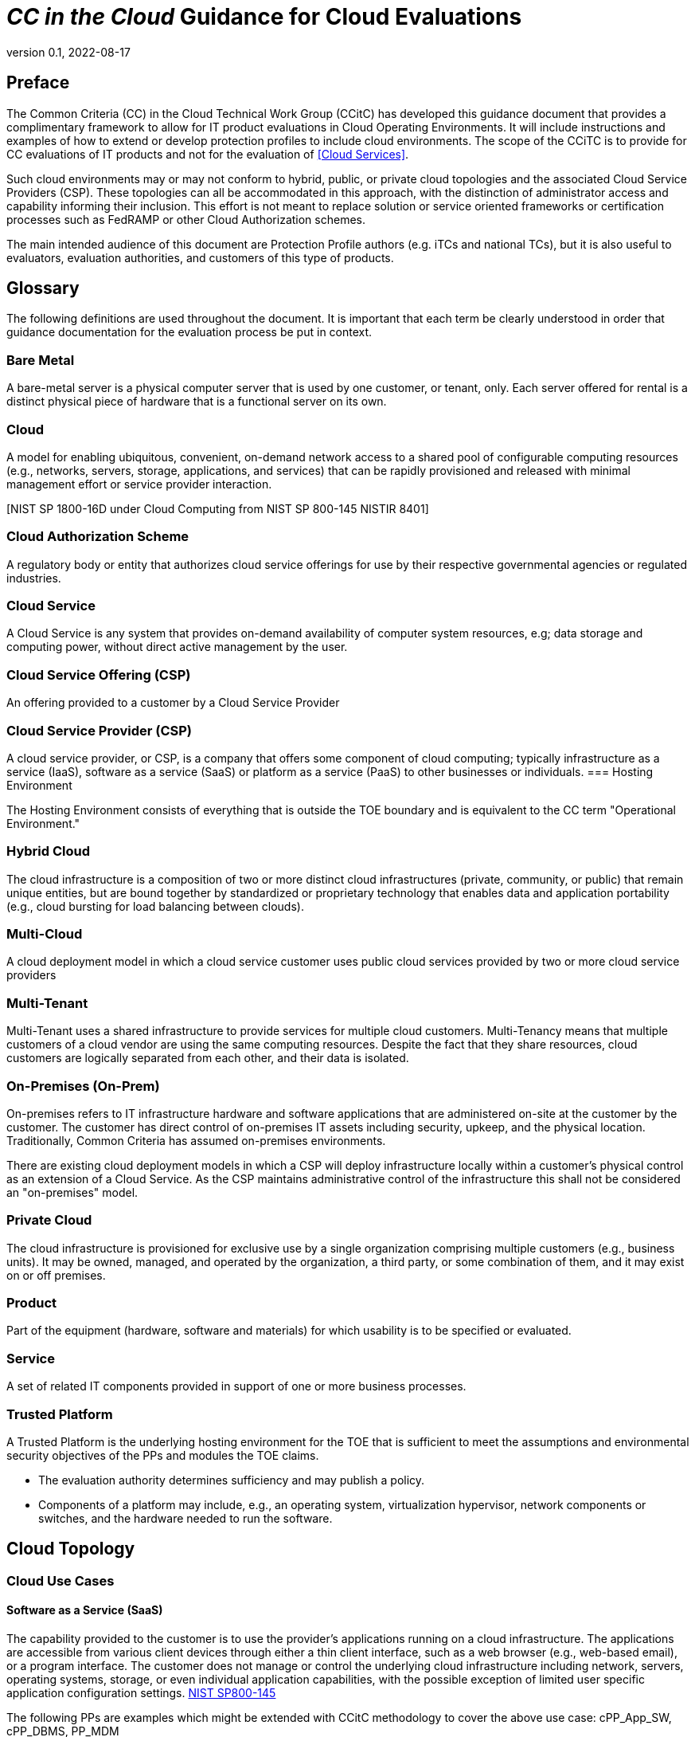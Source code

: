 = _CC in the Cloud_ Guidance for Cloud Evaluations
:showtitle:
:icons: font
:revnumber: 0.1
:revdate: 2022-08-17

:iTC-longname: Common Criteria in the Cloud iTC
:iTC-shortname: CCitC-iTC

toc::[]

== Preface

The Common Criteria (CC) in the Cloud Technical Work Group (CCitC) has developed this guidance document that provides a complimentary framework to allow for IT product evaluations in Cloud Operating Environments. It will include instructions and examples of how to extend or develop protection profiles to include cloud environments. The  scope of the CCiTC is to provide for CC evaluations of IT products and not for the evaluation of <<Cloud Services>>.  

Such cloud environments may or may not conform to hybrid, public, or private cloud topologies and the associated Cloud Service Providers (CSP). These topologies can all be accommodated in this approach, with the distinction of administrator access and capability informing their inclusion.  This effort is not meant to replace solution or service oriented frameworks or certification processes such as FedRAMP or other Cloud Authorization schemes.

The main intended audience of this document are Protection Profile authors (e.g. iTCs and national TCs), but it is also useful to evaluators, evaluation authorities, and customers of this type of products. 

== Glossary

The following definitions are used throughout the document. It is important that each term be clearly understood in order that guidance documentation for the evaluation process be put in context. 

=== Bare Metal 

A bare-metal server is a physical computer server that is used by one customer, or tenant, only. Each server offered for rental is a distinct physical piece of hardware that is a functional server on its own.

=== Cloud

A model for enabling ubiquitous, convenient, on-demand network access to a shared pool of configurable computing resources (e.g., networks, servers, storage, applications, and services) that can be rapidly provisioned and released with minimal management effort or service provider interaction.

[CNSSI 4009-2015 from NIST SP 800-145]
[NIST SP 1800-16B under Cloud Computing from NIST SP 800-145]
[NIST SP 1800-16C under Cloud Computing from NIST SP 800-145]
[NIST SP 1800-16D under Cloud Computing from NIST SP 800-145
NISTIR 8401]

=== Cloud Authorization Scheme

A regulatory body or entity that authorizes cloud service offerings for use by their respective governmental agencies or regulated industries.

=== Cloud Service

A Cloud Service is any system that provides on-demand availability of computer system resources, e.g; data storage and computing power, without direct active management by the user.

=== Cloud Service Offering (CSP)
An offering provided to a customer by a Cloud Service Provider

=== Cloud Service Provider (CSP)

A cloud service provider, or CSP, is a company that offers some component of cloud computing; typically infrastructure as a service (IaaS), software as a service (SaaS) or platform as a service (PaaS) to other businesses or individuals.
=== Hosting Environment

The Hosting Environment consists of everything that is outside the TOE boundary and is equivalent to the CC term "Operational Environment."

=== Hybrid Cloud

The cloud infrastructure is a composition of two or more distinct cloud infrastructures (private, community, or public) that remain unique entities, but are bound together by standardized or proprietary technology that enables data and application portability (e.g., cloud bursting for load balancing between clouds).

[NIST SP 1800-16B under Cloud Computing from NIST SP 800-145]

=== Multi-Cloud

A cloud deployment model in which a cloud service customer uses public cloud services provided by two or more cloud service providers

[ISO/IEC 27465]

=== Multi-Tenant

Multi-Tenant uses a shared infrastructure to provide services for multiple cloud customers. Multi-Tenancy means that multiple customers of a cloud vendor are using the same computing resources. Despite the fact that they share resources, cloud customers are logically separated from each other, and their data is isolated.

=== On-Premises (On-Prem)

On-premises refers to IT infrastructure hardware and software applications that are administered on-site at the customer by the customer. The customer has direct control of on-premises IT assets including security, upkeep, and the physical location. Traditionally, Common Criteria has assumed on-premises environments.

There are existing cloud deployment models in which a CSP will deploy infrastructure locally within a customer's physical control as an extension of a Cloud Service. As the CSP maintains administrative control of the infrastructure this shall not be considered an "on-premises" model.

=== Private Cloud

The cloud infrastructure is provisioned for exclusive use by a single organization
comprising multiple customers (e.g., business units). It may be owned, managed, and
operated by the organization, a third party, or some combination of them, and it may exist
on or off premises.

[NIST SP 800-145]

=== Product

Part of the equipment (hardware, software and materials) for which usability is to be specified or evaluated.

[NISTIR 8040 under Product from ISO 9241-11:1998]

=== Service

A set of related IT components provided in support of one or more business processes.

[NISTIR 7693]

=== Trusted Platform

A Trusted Platform is the underlying hosting environment for the TOE that is sufficient to meet the assumptions and environmental security objectives of the PPs and modules the TOE claims.

* The evaluation authority determines sufficiency and may publish a policy.
* Components of a platform may include, e.g., an operating system, virtualization hypervisor, network components or switches, and the hardware needed to run the software.

== Cloud Topology

=== Cloud Use Cases

==== Software as a Service (SaaS)

The capability provided to the customer is to use the provider’s applications running on a cloud infrastructure. The applications are accessible from various client devices through either a thin client interface, such as a web browser (e.g., web-based email), or a program interface. The customer does not manage or control the underlying cloud infrastructure including network, servers, operating systems, storage, or even individual application capabilities, with the possible exception of limited user specific application configuration settings. <<nist_cloud, NIST SP800-145>>

The following PPs are examples which might be extended with CCitC methodology to cover the above use case: cPP_App_SW, cPP_DBMS, PP_MDM

For example, if the cPP for Application Software were to be used as a baseline the cloud extensions may be applied to the existing TOE Boundary and TOE Platform given in the following diagram:

.SaaS Example
image::images/saas.png[SaaS Example]

In this example, the SaaS Application provided by the SaaS provider relies on a TOE platform from an OS Vendor which is hosted by the Cloud Service Provider on the CSP's hardware. In this Cloud evaluation scenario, additional requirements and assurance activities could be prescribed to expand the evaluated configuration in a Cloud Operating Environment. 

==== Platform as a Service (PaaS)

Platform as a Service (PaaS). The capability provided to the customer is to deploy onto the cloud infrastructure customer-created or acquired applications created using programming languages, libraries, services, and tools supported by the provider. The customer does not manage or control the underlying cloud infrastructure including network, servers, operating systems, or storage, but has control over the deployed applications and possibly configuration settings for the application-hosting environment. <<nist_cloud, NIST SP800-145>>


The following PPs are examples which might be extended with CCitC methodology to cover the above use case: PP_OS, cPP_ND

For example, if the Protection Profile for General Purpose Operating System were to be used as a baseline the cloud extensions may be applied to the existing TOE Boundary and Cloud Operating Environment given in the following diagram:

.Paas Example
image::images/paas.png[PaaS Example]

In this example, the PaaS OS provided by the PaaS provider relies on a Cloud Operating Environment which is hosted by the Cloud Service Provider on the CSPs hardware. In this Cloud evaluation scenario, additional requirements and assurance activities could be prescribed to expand the evaluated configuration to include a Cloud Operating Environment. 

==== Infrastructure as a Service (Iaas)

Infrastructure as a Service (IaaS). The capability provided to the customer is to provision processing, storage, networks, and other fundamental computing resources where the customer is able to deploy and run arbitrary software, which can include operating systems and applications. The customer does not manage or control the underlying cloud infrastructure but has control over operating systems, storage, and deployed applications; and possibly limited control of select networking components (e.g., host firewalls) <<nist_cloud, NIST SP800-145>>


The following PPs are examples which might be extended with CCitC methodology to cover the above use case: PP_BASE_VIRTUALIZATION

For example, if the Protection Profile for Virtualization were to be used as a baseline the cloud extensions may be applied to the existing TOE Boundary and Cloud Operating Environment given in the following diagram:

.IaaS Example
image::images/iaas.png[IaaS Example]

In this example, the IaaS hypervisor provided by the IaaS provider relies on a Cloud Operating Environment which is hosted by the Cloud Service Provider on the CSPs hardware. In this Cloud evaluation scenario, additional requirements and assurance activities could be prescribed to expand the evaluated configuration to include a Cloud Operating Environment. 

== Shared Security Model

In the realm of cloud security, the shared security model is a fundamental concept that defines the division of responsibilities between the Cloud Service Provider (CSP) and their customers within a cloud environment. This model acknowledges that while the CSP is responsible for securing the underlying cloud infrastructure, the customer also bears the responsibility of securing their applications, data, and configurations within that infrastructure based on the service model. The shared security model recognizes that security is a collaborative effort, where both the CSP and the customer play crucial roles. This model is widely embraced in various cloud security frameworks, as it provides a clear model for understanding and allocating security responsibilities in a cloud environment. By delineating these responsibilities, the shared security model helps establish trust, accountability, and transparency between the CSP and the customer, ensuring a holistic approach to cloud security.

This concept is also useful for CCiTC evaluations and mirrors the relationship found with the TOE and TOE Platform. To emphasize the enhanced requirements for Cloud Infrastructure we will refer to the shared responsibility model in terms of the TOE and the Trusted Platform.

In the majority of use cases the TOE administrator (the CSP customer) is responsible for the secure utilization and customization of the cloud services provided by the CSP. This includes managing user access controls, configuring security settings, and implementing appropriate security measures aligned with their specific requirements. These elements may map appropriately to existing SFRs such as FMT_SMF with or without refinement for CCiTC. The TOE administrator ensures that the TOE (cloud tenant) operates securely within the parameters set by the CSP (TOE Platform).

While the CSP maintains the security and availability of the TOE Platform, the TOE administrator (customer) is tasked with safeguarding their applications, data, and configurations within the cloud environment. They actively manage security controls, such as authentication mechanisms, encryption protocols, and network access policies, to protect their assets and mitigate potential risks.

The evaluation and assessment of the shared security model must take into account both the TOE administrator (customer) and the TOE Platform (CSP). The CSP, as the TOE Platform, undergoes evaluation against relevant security standards, certifications, and best practices to demonstrate the effectiveness of the underlying cloud infrastructure's security controls.

Simultaneously, the TOE administrator (customer) is responsible for implementing and managing security controls and configurations within their own cloud environment. They utilize the provided security features, adhere to the CSP's policies and guidelines, and maintain appropriate security configurations to ensure the integrity and confidentiality of their data.

There are certain areas where the shared security model can be somewhat blurred. For example, with many CC evaluations, the TOE or TSFI is expected to exclusively generate TOE audit events. In the context of a virtualized network device deployed on a public cloud, certain Common Criteria (CC) requirements, such as FAU_GEN.1 (Audit Generation), would need to be modified to account for the consumption of logs provided by the Cloud Service Provider (CSP).

FAU_GEN.1 requires the TOE (virtualized network device) to generate audit records for security-relevant events. However, in a cloud environment, the CSP typically manages the underlying infrastructure and maintains centralized logging systems. As a result, the TOE may rely on the CSP's log management capabilities and consume the logs provided by the CSP rather than generating its own audit records.

To accommodate this scenario, the collaborative protection profile for the virtualized network device on the public cloud should specify the requirements for log consumption from the CSP's logging infrastructure. This would include defining the format, content, and frequency of logs to be provided by the CSP. Additionally, the protection profile should address the integrity and confidentiality of these logs during transmission and storage.

The modified CC requirements would then focus on the TOE's capability to securely receive, process, and analyze the logs provided by the CSP. The TOE should be able to extract relevant security events from the logs and correlate them with its own internal security policies. Furthermore, it should have the ability to raise alerts or initiate appropriate actions based on the analysis of the consumed logs.

By adapting CC requirements like FAU_GEN.1 to encompass log consumption from the CSP, the protection profile enables the virtualized network device to leverage the logging capabilities provided by the CSP while maintaining compliance with CC standards. This ensures that security-relevant events are properly logged, analyzed, and acted upon in the cloud environment, contributing to a comprehensive security posture for the virtualized network device.

Additionally, it may be important to add a third element to the shared security model for CCiTC evaluations. This would be the inclusion of the TOE Vendor in addition to the TOE Administrator and CSP. The TOE Vendor may be responsible for providing TOE security updates, maintaining a trusted update channel and infrastructure, or even applying these updates on behalf of the TOE Administrator. This is a common feature with traditional SaaS use cases. In such cases where a TOE vendor is expected to share responsibilities in the security model, PP Authors must make the appropriate refinements, additions, or iterations of related elements in their PPs. This is a scenario that may be more common in TOE types that are meant to incorporate physical hardware into Cloud Infrastructure such as an HSM. However, CCiTC evaluations are not limited to a particular deployment model. It is also expected that there will be evaluations of TOEs that are integral to a CSPs cloud stack from hardware to application layers.

Ultimately, by designating the customer as the TOE administrator, the shared security model reinforces their active involvement in the secure administration of the cloud services. The CSP, as the TOE Platform, provides the underlying infrastructure, while the TOE administrator assumes the responsibility of effectively configuring, managing, and monitoring the TOE to meet their specific security objectives and compliance requirements.

To ensure that customers acting as TOE administrators, who are familiar with Common Criteria but may have limited knowledge of cloud infrastructure and security, can effectively manage the TOE within the shared security model, it is important for the authors of protection profiles to adapt the Administrator Guidance Document (AGD) requirements accordingly. This includes providing clear instructions, accessible language, and practical guidance tailored to TOE administrators. By modifying the AGD requirements in this manner, the authors of protection profiles can ensure that TOE administrators can confidently manage the TOE within the shared security model, bridging the gap between Common Criteria expertise and the challenges of managing security in a cloud environment.

Additionally, The TSS, which defines the security functionality and assurance requirements of the TOE, can be modified by the authors of protection profiles to provide clear explanations tailored to evaluators limited knowledge of cloud infrastructure and security. The modified TSS should include detailed information such that it is clear how the TSFI or SFR enforcing features interact in a cloud context with the TOE Platform. 

By adapting the TSS and AGD requirements in this manner, the authors of protection profiles can ensure that TOE administrators with limited knowledge of cloud infrastructure and security can confidently manage the TOE within the shared security model. These modifications provide clear and accessible guidance, empowering TOE administrators to make informed decisions, configure the TOE securely, and fulfill their security responsibilities effectively.

== TOE Identification

When deploying a Target of Evaluation (TOE) to public cloud infrastructure, proper identification and distinction of the TOE instances are crucial. This ensures accurate tracking, management, and application of security controls specific to each TOE instance within the cloud environment. In this section, we will explain how TOE identification can be established when deploying TOE instances on popular public cloud platforms such as AWS, Azure, and Oracle Cloud Infrastructure.

AWS (Amazon Web Services):

In AWS, TOE instances can be provisioned as either bare metal instances or virtual machines (VMs) based on the specific requirements. AWS offers different services such as Amazon EC2 (Elastic Compute Cloud) for VM instances and Amazon EC2 Bare Metal instances for bare metal deployment. During the provisioning process, unique identifiers such as instance IDs, resource tags, and naming conventions can be utilized to supplement TOE identification. By assigning descriptive tags and naming conventions, TOE administrators can easily distinguish and manage each TOE instance.

.AWS Example
image::images/aws1.png[AWS Example]

.AWS Example
image::images/aws2.png[AWS Example]

.AWS Example
image::images/aws3.png[AWS Example]

Azure:

In Azure, TOE instances can be created using Virtual Machines or Azure Dedicated Hosts for bare metal deployment. When deploying VM instances, Azure assigns a unique resource ID, which can be used for TOE identification. Additionally, Azure Resource Manager (ARM) tags and labels can be assigned to each TOE instance for effective identification and categorization. These tags can include metadata such as TOE name, version, environment, or any other relevant information that aids in TOE management and identification.

.Azure Example
image::images/azure1.png[AWS Example]

.Azure Example
image::images/azure2.png[AWS Example]

.Azure Example
image::images/azure3.png[AWS Example]

.Azure Example
image::images/azure4.png[AWS Example]

.Azure Example
image::images/azure5.png[AWS Example]

Oracle Cloud Infrastructure:

Oracle Cloud Infrastructure (OCI) enables the deployment of TOE instances using Oracle VMs or bare metal compute shapes. OCI assigns a unique OCID (Oracle Cloud Identifier) to each compute instance, serving as a reliable identifier for TOE instances. Administrators can further enhance TOE identification by leveraging OCI's tagging system, which allows the assignment of user-defined tags. These tags can be utilized to categorize and identify TOE instances based on their specific attributes and requirements.

.OCI Example
image::images/oci1.png[AWS Example]

.OCI Example
image::images/oci2.png[AWS Example]

.OCI Example
image::images/oci3.png[AWS Example]

By utilizing unique identifiers, resource tags, naming conventions, and metadata labels provided by the respective cloud platforms, TOE identification can be effectively established in public cloud infrastructure deployments. These identification mechanisms aid in maintaining clear visibility, control, and management of TOE instances, enabling administrators to enforce security controls and monitor the specific security posture of each deployed TOE instance within the public cloud environment.

== Cloud Equivalence Considerations

Common Criteria is about products not systems or services. This guidance operates on the principle that products must be tested individually on each desired cloud service offering.

When writing Security Targets, the Cloud Service Offering (including the cloud region or datacenter) must be detailed in the TOE
evaluated configuration details. CSOs cannot inherently be assumed to be equivalent. For instance, CSPs may have separate environments between government or commercial customers. However, if existing cloud authorizations exist for multiple regions or datacenters this may inform equivalency claims. Especially if the Trusted Platform meets the assumptions and objectives of the PP and is consistent across multiple cloud regions. Each CC scheme has the option to define a policy for acceptance criteria.

=== CPU Equivalency 

Applicable guidance shall be followed when labeling Operational Environments. Such as:

For a Type 1 (or native) hypervisor, where the hypervisor runs directly on the hardware, the OE
listing shall include the guest OS, hypervisor, and processor using the following format: “Guest
OS on hypervisor on Processor.” An example is “Microsoft Windows 11 on VMWare ESXi 7.0
on Intel Xeon W (Rocket Lake).”

For a Type 2 (or hosted) hypervisor, where the hypervisor runs on a host operating system (OS),
the OE listing shall include the guest OS, hypervisor, host OS, and processor using the following
format: “Guest OS on hypervisor on Host OS on Processor.” An example is “Microsoft
Windows 11 on Parallels Desktop 17 on macOS Monterey on Intel Core i7 (Kaby Lake).”

Algorithm tests may also be performed using containers. The OE listing shall include the
container, runtime, host OS, and processor using the following format: “container on runtime on
host OS on processor.” An example is “Ubuntu 20.04 Docker Image on Docker Engine 20 on
Ubuntu 20.04 on Intel Xeon W (Rocket Lake).”

TOE's that are being evaluated in a cloud context are expected to be able to conclusively demonstrate knowledge of the underlying TOE Platform for these specifics. If SFR enforcing functionality is agnostic to the TOE platform, such equivalency claims may be made. 

E.g. CPU model / OS / Hypervisor / Guest OS / Container shall be defined where appropriate. 

At this time, if a TOE is reliant on the OE for cryptographic operations, there is no need to leverage the related collateral that explicitly states operation for a given Cloud Provider. This equivalence rationale should also be considered when a TOE vendor is reliant upon a CSP for algorithm certification and many TOE platforms are claimed.

== Contributors Roles in Product Evaluations

=== Roles Clarification

==== Administrator

Entity that has a level of trust with respect to all policies implemented by the TOE security functionality [CC:2022 Part 1]

==== Customer

A customer of the Cloud Service Provier. Also may be the administrator for the TOE 

==== Developer

Organization responsible for the development of the TOE [CC:2022 Part 1]

==== Cloud Service Provider (CSP)

A cloud service provider, or CSP, is an entity that offers some component of cloud computing; typically infrastructure as a service (IaaS), software as a service (SaaS) or platform as a service (PaaS) to other businesses or individuals.

==== Evaluation Authority (EA)

Body operating an evaluation scheme [CC:2022 Part 1]

==== Evaluator

individual assigned to perform evaluations in accordance with a given evaluation standard and associated evaluation methodology [CC:2022 Part 1]

===== Evaluator Guidance

Placeholder for Issue #74

[From CC:2022 Part 1 for Evaluator]

=== Contributors Involvement

This section would be useful for explaining the relationships possible between the TOE Vendor, CSP, and Trusted Platform. 


== Steps to optimize a PP for TOEs in a cloud environment.


A PP comprises of a number of sections and each should be reviewed and updated in order to give directions to ST authors for TOEs in a cloud environment:

=== Process Overview

* Review this guidance document and associated instructions
* Map Assumptions, Security Objections for the Operational Environment, and Organizational Security Policies to applicable authorization scheme(s) as a reference implementation (FedRamp, C5, etc)
** Summarize this mapping in generic language for wider Cloud Authorization adoption i.e. consideration in other authorization schemes
*** Determine the extent to which SFRs and SARs in the PP can rely on the OE to be satisfied so that the extent to which the TSF may need to rely on cloud services can be determined. 
** Identify SFR challenges in a cloud operational environment
*** For example certain requirements collecting test evidence may be complicated by the cloud operational environment and may not be directly accessible due to cloud isolation.
**** Many TOEs that will operate in a cloud environment will utilize object storage as provided by the CSP. These objects will often be encrypted either by the TOE itself or by the CSP. For instances in which the CSP is providing encryption of the storage object, it is expected that the TOE vendor or evaluator will not be able to perform assurance activity tests with regards to Key Destruction. PP authors will be expected to make modifications to related SFRs to allow for CSP Key Destruction or Zeroization as additional selections.
**** Such modifications may be made by iterating the underlying SFR in a base PP into a "Cloud" PP module which provides the cloud-specific selections and assurance activities.
** Identify SAR challenges with either new/updated SAR's and/or determine if applicable
*** For example AVA may have different considerations for a cloud operating environment depending on the TOE or PP. See <<Vulnerability Assessment Methodology>> for more information.
* Edit cPP/PP and add new optional or selection based SFRs/SARs for cloud evaluations
* Update cPPs supporting documents with new cloud requirements and applicable assurance activities.

=== Conformance Claims

It is not expected that changes would be required to the Conformance Claims chapter. 

PP editors may consider including a reference to this guidance document within the updated PP.

=== Security Problem Definition

This chapter describes security problems in terms of threats, assumptions and organizational security policies.

Appendix A details the Threats, Assumptions, Security Objectives for the TOE, and Security Objectives for the operational environment for a number of PP’s of interest.

Generally within the PP’s proposed, the Network Device and Application Software PPs are used the most.

In Appendix B specific aspects of the Assumptions and Security Objectives for the Operational Environment were considered to determine whether assumptions made for each PP of interest are consistent and could be satisfied by a cloud environment. The analysis found that the assumptions and Security Objectives of the Operating Environment for PP’s of interest are consistent: There are generally only three categories: Platform Integrity, Proper (Non-Malicious User) and Proper (Trusted) Admin. The virtualization PP considers also Physical Security but this not considered by the other PPs.

It is not necessarily expected that a cloud environment will introduce new threats, assumptions or organizational security policies, although the PP writers may wish to consider whether existing threats, assumptions and organization security policies should be refined to provide more explanation in the case of cloud.  For example, threat models may consider the impact of potential ubiquitous access and multi-tenancy to either add to existing threats, assumptions and organizational security policies or refine them.

=== Security Objectives

Security Objectives for the TOE map to security functionalities/services of the TOE itself so it is not expected that changes would be required.

As described in Appendix B of this document, the Security Objectives of the Operating Environment provide the general requirements that should be satisfied by the cloud environment. It is proposed that PP's should include an appendix as guidance for an evaluator to assess whether the cloud environment for the TOE satisfies the Security Objectives of the Operating Environment of the PP. In the context of the PP’s highlighted, where the assurance level is low (no development security requirements, vulnerability requirements at AVA_VAN.1: public search), the assumptions and Security Objectives of the Operating Environment should be sufficiently satisfied by any suitable cloud security certification process recognized by a national government supporting Common Criteria, that addresses the environment being used(e.g. lowest level Fedramp, BSI C5 baseline, ISO27017).

The Security Objectives rationale is not expected to change, unless additional threats, assumptions or security objectives have been added.

=== Security Requirements.

It is expected that some additional application notes would be appended to a PP regarding Security Requirements.

Security Functional Requirements should be each considered carefully as to whether there may be dependency on the cloud platform.

For example, Cryptographic Support (FCS) may include cryptographic operations using services of the platform, or random number generation derived from platform entropy sources. Others example would be any SFRs around boot integrity and maybe key destruction.

Depending on the type of technology and the associated test scenarios some modification to SFRs will be necessary. 

A product that operates identically outside of a cloud operating environment may not require changes.

A product that is only designed to operate in a cloud-native context may need refinements to requirements to the PP.

.MDMExample
----
Place example here
----

=== Security Assurance Requirements.

Classes ASE and ADV are not expected to require change.

Class AGD will be evaluated similarly but the developer must provide guidance both the AGD_PRE and AGD_OPE that work for the cloud platform.

There also may be two scenarios for guidance:

[lowerroman]
. A developer providing guidance for their TOE to be installed and operated in a cloud environment. This may look very similar to the guidance for a typical ‘on-prem’ installation.
. A developer providing guidance for their TOE to be installed and operated on their own cloud environment. In this case the develop may provide installation and operational instructions specific to their cloud platform.

Class ALC changes expected to be minimal and should be resolved with minor adjustments. However, it is likely that care will be required around Flaw remediation and similar ALC aspects (including ALC_TSU_EXT.1.1 Timely Security Updates) as how they would work in a cloud platform.

Class ATE will require some additional application notes required around ‘provide the OS for testing’ for a cloud environment.

Class AVA would not be expected to require significant additional application notes.

=== Other considerations

A text search of the term ‘platform’ is likely to highlight areas of a PP that will require modification in order to support evaluations in a Cloud environment (if not already resolved with the activities in sections 3.1-3.6

== Cloud Sub-Processes

=== Introduction

This section in the JIL guidance is meant to help vendors "anticipate their development capability to comply to the requirements of CC". For the CCiTC purposes, this should provide guidance to PP authors and Evaluators how to augment CC deliverables for cloud evaluations.

=== Development Environment Sub-Process

It may be necessary for the iTC to provide additional assurance strategies for PP authors to incorporate more development environment review. The goal of which is to support Dev Ops practices and facilitate cloud evaluations that allow the customer some assurance apart from fixed version evaluations.

For example if a TOE vendor is leveraging a cloud providers container images to deploy a software product, the Development Environment sub-process should require additional collateral to demonstrate that the cloud provider is providing assurance to the TOE vendor for the image that it is appropriately signed and/or updated.

FEDRamp PaaS OS images can be assumed to receive continuos vulnerability patching to maintain authorization and that collateral can be extended to CCiTC.

.TrustedProviderMaterial
---
Place output from TP group here
---

=== Security Target (TSS) Sub-Process

This section shall discuss the expected changes to a Security Target for cloud evaluations. This also may be better suited to address SFR changes needed in a PP. For example, changes need to address SFRs that deal with credential management:

For example, for all Assurance Activities that extend TOE Summary Specification (TSS) requirements in a ST will need to be modified such that Cloud Operating Environments are captured.

Due to the fungible nature of compute resourcing in a Cloud Environment, traditional methods of credential storage to a local operating environment are not viable. Cloud IAM, Token, and Key management are often adapted to Cloud Products and these changes must be reflected in the associated TSS requirements. 

.TrustedProviderSFR
---
Put TP SFR details here
---

=== Guidance Documentation Sub-Process

This section shall discuss the increased requirements of product configuration in cloud environments.

It is important to distinguish here that not all expected elements of a traditional AGD document can be translated for Cloud Environments. It may be necessary to exclude or supplement these guidance requirements depending on the topology of the product and the cloud service provider. In some circumstances, the Cloud Provider is the only entity that may fulfill these guidance requirements to ensure that the TOE is deployed in the tested configuration. If a trusted platform is used, this exclusion may be minimized. 

For example, auditing an on-prem resources versus an equivalent resource deployed to in a cloud environment presents a number of additional considerations. When developing guidance requirements, PP Authors must consider the following common pitfalls for auditing services in Cloud Environments and tailor appropriately as needed for the product technology type and Cloud topology:

* No container or host process activity monitoring
* No network communications monitoring among microservices
* No resource consumption monitoring to ensure availability of critical resources
* Lack of monitoring on orchestration configuration propagation and stale configs

CC Guide Modifications:

* Installation Guidance
** Typically CC Guidance contains instructions on how to configure the TOE exactly as tested. Due to the ethereal nature of cloud platforms, this is often untenable for a variety of reasons. As such, CC guidance must be extended to ensure that the fundamental controls to deploy the TOE in a cloud environment securely are captured.The following items will focus on particular areas of concern.
* Crytpo Config
** D@RE
*** KMS/HMS Config
** DiT
* Setting Time / Time Zone for Clound Tenancy
* Audit config
* Cloud Dependencies
** Platform Configuration
*** This should explain how your cloud platform management plane is set up to allow for the TOE (esxi config/kubernetes config/etc)
**** Container Orchestration settings
*** Containerization Settings
**** Privilege Container Settings
**** Network bridge settings
*** Platform Isolation
** Env. Variables
** Network Resource Configuration
*** Network Isolation 
** Data Storage Resource Configuration
*** DB or Storage Isolation 
** Token generation
* Uninstallation/Removal Guidance
** Destruction of Secrets
** Data santization

This section may need a table to map the list items into a table for SaaS / PaaS / IaaS.

=== Development / Tests Sub-Process

This section shall discuss augmentations needed for assurance activities that are targeting cloud evaluations.

Depending on the type of technology and the associated test scenarios some modification of test methodology will be necessary. 

A product that operates identically outside of a cloud operating environment may not require changes.

A product that is only designed to operate in a cloud-native context may need refinements to test cases to be accommodated by the appropriate Technical Community. 

==== Guidance For Establishing Test Environments on Cloud Infrastructure

As Common Criteria testing requires unique test environments for each TOE that are isolated to prevent contamination of test results, testing on Public Cloud infrastructure raises some initial concerns. 

In general, the necessity to abstract from underlying hardware layers is dictated by the TOE type in Protection Profiles. For instance, the cPP for Application Software relies only on the underlying OS and makes no distinction on whether that OS is virtualized or not. In this scenario bare metal isolation in the cloud testing would be unnecessary and  a multi-tenancy environment is acceptable. 

An evaluator should be prepared to create and offer cloud testing infrastructure to TOE developers. This environment must establish controls provided by the CSP to establish effective isolation equivalent to on-prem testing to ensure the integrity of results. This may involve isolated VLANs, ACLs, Compute Resources, etc on multi-tenant infrastructure. This information will need to be captured and presented to Evaluation Authorities as evaluation deliverables. 

.ExamplesFromMDM
----
PlaceHolder for Example AA modification
----

== Vulnerability Assessment Methodology

In general, the AVA methodology shall be sufficient for most TOE types. However, certain edge cases may present themselves. 

As we have introduced a trusted platform concept, underlying vulnerabilities in the cloud operating environment can be treated as they are in traditional OE analysis.

However, when applicable vulnerabilities are discovered or suspected for TOEs operating in a cloud environment the means in which evaluators are expected to shift negative test coverage must utilize cloud attack vectors. I.e. service portal, management plane, etc.

=== List of potential vulnerabilities

Since a cloud stack will inherently contain many vulnerabilities, it would be useful for the iTC to provide guidance on risk management practices to minimize these factors.

=== Defining penetration tests

The JIL Guidance uses this section on how to compose the penetration testing coverage needed. This may need to be expanded given the content above or removed entirely from the CCiTC guidance.

=== List of attacks and strategies

The JIL Guidance uses this section to allow for attacker potential mitigation. The iTC will need to provide some language here to adapt for cloud evaluations.

== References

* [nist_cloud] NIST SP 800-145 "The NIST Definition of Cloud
* [CC_2022] Common Criteria for Information Technology Security Evaluation, November 2022

== Appendix A: Threats, Assumptions and Security Objectives for each PP.

=== Protection Profile for General Purpose Computing Platform, Version 1.0

==== Use Cases 

[USE CASE 1]: Server-Class Platform, Basic

This use case encompasses server-class hardware in a data center. There are no additional physical protections required because the platform is assumed to be protected by the operational environment as indicated by A.PHYSICAL_PROTECTION. The platform is administered through a management controller that accesses the MC through a console or remotely.

This use case adds audit requirements and Administrator authentication requirements to the base mandatory requirements.

For changes to included SFRs, selections, and assignments required for this use case, see G.1 Server-Class Platform, Basic.

==== Threats

T.PHYSICAL +
T.SIDE_CHANNEL_LEAKAGE +
T.PERSISTENCE +
T.UPDATE_COMPROMISE +
T.SECURITY_FUNCTIONALITY_FAILURE +
T.TENANT_BASED_ATTACK +
T.NETWORK_BASED_ATTACK +
T.UNAUTHORIZED_RECONFIGURATION +
T.UNAUTHORIZED_PLATFORM_ADMINISTRATOR

==== Assumptions

A.PHYSICAL_PROTECTION +
A.ROT_INTEGRITY +
A.TRUSTED_ADMIN +
A.MFR_ROT +
A.TRUSTED_DEVELOPMENT_AND_BUILD_PROCESSES +
A.SUPPLY_CHAIN_SECURITY +
A.CORRECT_INITIAL_CONFIGURATION +
A.TRUSTED_USERS +
A.REGULAR_UPDATES

==== Security Objectives for the TOE

O.PHYSICAL_INTEGRITY +
O.ATTACK_DECECTION_AND_RESPONSE +
O.MITIGATE_FUNDAMENTAL_FLAWS +
O.PROTECTED_FIRMWARE +
O.UPDATE_INTEGRITY +
O.STRONG_CRYPTOGRAPHY +
O.SECURITY_FUNCTIONALITY_INTEGRITY +
O.TENANT_SECURITY +
O.TRUSTED_CHANNELS +
O.CONFIGURATION_INTEGRITY +
O.AUTHORIZED_ADMINISTRATOR

==== 

==== 

==== Security Objectives for the Operational Environment

OE.PHYSICAL_PROTECTION +
OE.SUPPLY_CHAIN +
OE.TRUSTED_ADMIN

=== Base PP for Virtualization Version 1.1

==== Use Cases 

None for Cloud

==== Threats

T.DATA_LEAKAGE +
T.UNAUTHORISED_UPDATE +
T.UNAUTHORIZED_MODIFICATION +
T.USER_ERROR +
T.3P_SOFTWARE +
T.VMM_COMPROMISE +
T.PLATFORM_COMPROMISE +
T.UNAUTHORIZED_ACCESS +
T.WEAK_CRYPTO +
T.UNPATCHED_SOFTWARE +
T.MISCONFIGURATION +
T.DENIAL_OF_SERVICE

==== Assumptions

A.PLATFORM_INTEGRITY +
A.PHYSICAL +
A.TRUSTED_ADMIN +
A.NON_MALICIOUS_USER
 

==== Security Objectives for the TOE

O.VM_ISOLATION +
O.VMM_INTEGRITY +
O.PLATFORM_INTEGRITY +
O.DOMAIN_INTEGRITY +
O.MANAGEMENT_ACCESS +
O.PATCHED_SOFTWARE +
O.VM_ENTROPY +
O.AUDIT +
O.CORRECTLY_APPLIED_CONFIGURATION +
O.RESOURCE_ALLOCATION



==== Security Objectives for the Operational Environment

OE.CONFIG +
OE.PHYSICAL +
OE.TRUSTED_ADMIN +
OE.NON_MALICIOUS_USER

=== Protection Profile for General Purpose Operating Systems Version 4.3

==== [USE CASE 3] Cloud Systems

The OS provides a platform for providing cloud services running on physical or virtual hardware. An OS is typically part of offerings identified as Infrastructure as a Service (IaaS), Software as a Service (SaaS), and Platform as a Service (PaaS).

This use case typically involves the use of virtualization technology which should be evaluated against the Protection Profile for Server Virtualization.

==== Threats

T.NETWORK_ATTACK +
T.NETWORK_EAVESDROP +
T.LOCAL_ATTACK +
T.LIMITED_PHYSICAL_ACCESS

==== Assumptions

A.PLATFORM +
A.PROPER_USER +
A.PROPER_ADMIN

==== Security Objectives for the Operational Environment

OE.PLATFORM +
OE.PROPER_USER +
OE.PROPER_ADMIN

=== Protection Profile for Application Software Version 1.4

==== Use Cases 

None for Cloud

==== Threats

T.NETWORK_ATTACK +
T.NETWORK_EAVESDROP +
T.LOCAL_ATTACK +
T. PHYSICAL_ACCESS

==== Assumptions

A.PLATFORM (+ time clock) +
A.PROPER_USER +
A.PROPER_ADMIN

==== Security Objectives for the TOE +
O.INTEGRITY +
O.QUALITY +
O.MANAGEMENT +
O.PROTECTED_STORAGE +
O.PROTECTED_COMMS

==== Security Objectives for the Operational Environment

OE.PLATFORM +
OE.PROPER_USER +
OE.PROPER_ADMIN



== Appendix B. Analysis of the Assumptions and Security Objectives of the Operating Environment for an example stack of PP’s

As a way of gaining understanding of how existing PP’s may work within the cloud environment, a ‘composition stack’ of PP’s is considered.

As an example,

An Application,
____
*(PP for Application Software)*
____
or Network Device  
____
*(Network Device cPP)*
____
running on an Operating System, 
____
*(PP for General Purpose Operating System)*
____

running in a VM, 
____
*(Base PP for Virtualization)*
____

on a Server.      
____
*(PP for General Purpose Computing Platform)*
____

 

It can be observed that for each PP higher in the stack, it may rely on security services that may or may not be provided by PP’s lower in the stack. It can also generally be observed that the ‘Platform’ for any PP tends to the be PP immediately below in the stack.


image::images/ppstack.png[]

The assumptions and Security Objectives of the Operating Environment for the three PP’s map in this example map well to each other. There are generally only three categories: Platform Integrity, Proper (Non-Malicious User) and Proper (Trusted) Admin. The virtualization PP considers also Physical Security but this not considered by the other PPs.

In the context of these PP’s, where the assurance level is low (no development security requirements, vulnerability requirements at AVA_VAN.1: public search), the assumptions and Security Objectives of the Operating Environment should be sufficiently satisfied by any suitable cloud security certification process recognized by a national government supporting Common Criteria that addresses the environment being used. (e.g. lowest level Fedramp, BSI C5 baseline, ISO27017).

If the General Purpose Computing Platform PP is adopted by vendors for cloud infrastructure, then this could be added to the model since it is a number of additional assumptions around root-of-trust and supply chain security that could provide additional assurance.

image::images/GPCP.png[]
